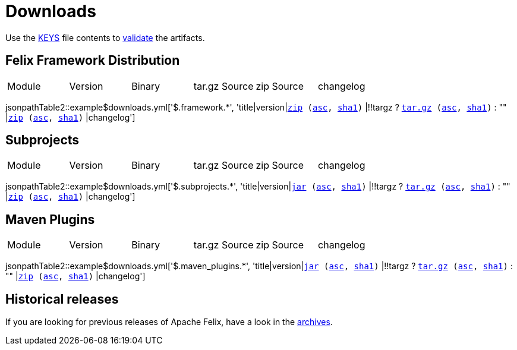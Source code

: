 = Downloads
:dist: https://www.apache.org/dist/felix
:mirror: https://www.apache.org/dyn/closer.lua/felix
:query: ?action=download

Use the https://downloads.apache.org/felix/KEYS[KEYS] file contents to https://www.apache.org/info/verification.html[validate] the artifacts.

== Felix Framework Distribution

[cols="6*",opts="headers"]
|===
//|Sub project
|Module
|Version
|Binary
|tar.gz Source
|zip Source
|changelog

|===

jsonpathTable2::example$downloads.yml['$.framework.*', 'title|version|`{mirror}/$\{artifactId}-$\{version}.zip{query}[zip] ({dist}/$\{artifactId}-$\{version}.jar.asc[asc], {dist}/$\{artifactId}-$\{version}.jar.sha1[sha1])` |!!targz ?  `{mirror}/$\{artifactId}-$\{version}-source-release.tar.gz{query}[tar.gz] ({dist}/$\{artifactId}-$\{version}-source-release.tar.gz.asc[asc], {dist}/$\{artifactId}-$\{version}-source-release.tar.gz.sha1[sha1])` : "" |`{mirror}/$\{artifactId}-$\{version}-source-release.zip{query}[zip] ({dist}/$\{artifactId}-$\{version}-source-release.zip.asc[asc], {dist}/$\{artifactId}-$\{version}-source-release.zip.sha1[sha1])` |changelog']

== Subprojects

[cols="6*",opts="headers"]
|===
//|Sub project
|Module
|Version
|Binary
|tar.gz Source
|zip Source
|changelog

|===

jsonpathTable2::example$downloads.yml['$.subprojects.*', 'title|version|`{mirror}/$\{artifactId}-$\{version}.jar{query}[jar] ({dist}/$\{artifactId}-$\{version}.jar.asc[asc], {dist}/$\{artifactId}-$\{version}.jar.sha1[sha1])` |!!targz ?  `{mirror}/$\{artifactId}-$\{version}-source-release.tar.gz{query}[tar.gz] ({dist}/$\{artifactId}-$\{version}-source-release.tar.gz.asc[asc], {dist}/$\{artifactId}-$\{version}-source-release.tar.gz.sha1[sha1])` : "" |`{mirror}/$\{artifactId}-$\{version}-source-release.zip{query}[zip] ({dist}/$\{artifactId}-$\{version}-source-release.zip.asc[asc], {dist}/$\{artifactId}-$\{version}-source-release.zip.sha1[sha1])` |changelog']

== Maven Plugins

[cols="6*",opts="headers"]
|===
//|Sub project
|Module
|Version
|Binary
|tar.gz Source
|zip Source
|changelog

|===

jsonpathTable2::example$downloads.yml['$.maven_plugins.*', 'title|version|`{mirror}/$\{artifactId}-$\{version}.jar{query}[jar] ({dist}/$\{artifactId}-$\{version}.jar.asc[asc], {dist}/$\{artifactId}-$\{version}.jar.sha1[sha1])` |!!targz ?  `{mirror}/$\{artifactId}-$\{version}-source-release.tar.gz{query}[tar.gz] ({dist}/$\{artifactId}-$\{version}-source-release.tar.gz.asc[asc], {dist}/$\{artifactId}-$\{version}-source-release.tar.gz.sha1[sha1])` : "" |`{mirror}/$\{artifactId}-$\{version}-source-release.zip{query}[zip] ({dist}/$\{artifactId}-$\{version}-source-release.zip.asc[asc], {dist}/$\{artifactId}-$\{version}-source-release.zip.sha1[sha1])` |changelog']

== Historical releases

If you are looking for previous releases of Apache Felix, have a look in the https://archive.apache.org/dist/felix/[archives].